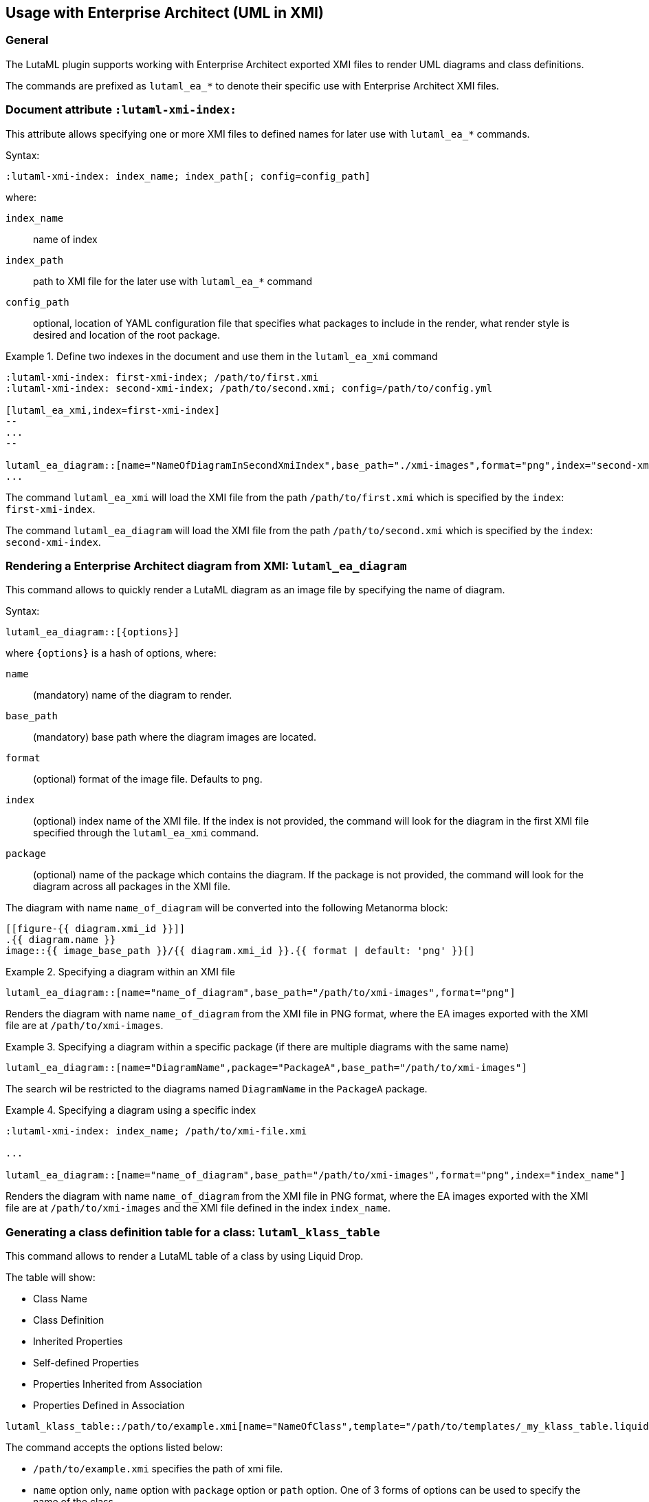 
== Usage with Enterprise Architect (UML in XMI)

=== General

The LutaML plugin supports working with Enterprise Architect exported XMI files
to render UML diagrams and class definitions.

The commands are prefixed as `lutaml_ea_*` to denote their specific use with
Enterprise Architect XMI files.


=== Document attribute `:lutaml-xmi-index:`

This attribute allows specifying one or more XMI files to defined names
for later use with `lutaml_ea_*` commands.

Syntax:

[source,adoc]
----
:lutaml-xmi-index: index_name; index_path[; config=config_path]
----

where:

`index_name`:: name of index
`index_path`:: path to XMI file for the later use with `lutaml_ea_*` command
`config_path`:: optional, location of YAML configuration file that specifies
what packages to include in the render, what render style is desired and
location of the root package.


[example]
.Define two indexes in the document and use them in the `lutaml_ea_xmi` command
====
[source,adoc]
----
:lutaml-xmi-index: first-xmi-index; /path/to/first.xmi
:lutaml-xmi-index: second-xmi-index; /path/to/second.xmi; config=/path/to/config.yml

[lutaml_ea_xmi,index=first-xmi-index]
--
...
--

lutaml_ea_diagram::[name="NameOfDiagramInSecondXmiIndex",base_path="./xmi-images",format="png",index="second-xmi-index"]
...
----

The command `lutaml_ea_xmi` will load the XMI file from the path
`/path/to/first.xmi` which is specified by the `index`: `first-xmi-index`.

The command `lutaml_ea_diagram` will load the XMI file from the path
`/path/to/second.xmi` which is specified by the `index`: `second-xmi-index`.
====


=== Rendering a Enterprise Architect diagram from XMI: `lutaml_ea_diagram`

This command allows to quickly render a LutaML diagram as an image file by
specifying the name of diagram.

Syntax:

[source,adoc]
----
lutaml_ea_diagram::[{options}]
----

where `{options}` is a hash of options, where:

`name`:: (mandatory) name of the diagram to render.
`base_path`:: (mandatory) base path where the diagram images are located.
`format`:: (optional) format of the image file. Defaults to `png`.
`index`:: (optional) index name of the XMI file. If the index is not provided,
the command will look for the diagram in the first XMI file specified through
the `lutaml_ea_xmi` command.
`package`:: (optional) name of the package which contains the diagram. If the
package is not provided, the command will look for the diagram across all
packages in the XMI file.

The diagram with name `name_of_diagram` will be converted into the following
Metanorma block:

[source,adoc]
----
[[figure-{{ diagram.xmi_id }}]]
.{{ diagram.name }}
image::{{ image_base_path }}/{{ diagram.xmi_id }}.{{ format | default: 'png' }}[]
----

[example]
.Specifying a diagram within an XMI file
====
[source,adoc]
----
lutaml_ea_diagram::[name="name_of_diagram",base_path="/path/to/xmi-images",format="png"]
----

Renders the diagram with name `name_of_diagram` from the XMI file in PNG format,
where the EA images exported with the XMI file are at `/path/to/xmi-images`.
====

[example]
.Specifying a diagram within a specific package (if there are multiple diagrams with the same name)
====
[source,adoc]
----
lutaml_ea_diagram::[name="DiagramName",package="PackageA",base_path="/path/to/xmi-images"]
----

The search wil be restricted to the diagrams named `DiagramName` in the
`PackageA` package.
====

[example]
.Specifying a diagram using a specific index
====
[source,adoc]
----
:lutaml-xmi-index: index_name; /path/to/xmi-file.xmi

...

lutaml_ea_diagram::[name="name_of_diagram",base_path="/path/to/xmi-images",format="png",index="index_name"]
----

Renders the diagram with name `name_of_diagram` from the XMI file in PNG format,
where the EA images exported with the XMI file are at `/path/to/xmi-images` and
the XMI file defined in the index `index_name`.
====



=== Generating a class definition table for a class: `lutaml_klass_table`

This command allows to render a LutaML table of a class by using Liquid Drop.

The table will show:

* Class Name
* Class Definition
* Inherited Properties
* Self-defined Properties
* Properties Inherited from Association
* Properties Defined in Association

[source,adoc]
----
lutaml_klass_table::/path/to/example.xmi[name="NameOfClass",template="/path/to/templates/_my_klass_table.liquid"]
----

The command accepts the options listed below:

* `/path/to/example.xmi` specifies the path of xmi file.

* `name` option only, `name` option with `package` option or `path` option.
  One of 3 forms of options can be used to specify the name of the class.

** `name="NameOfClass"` specifies the name of the `class`.
   (e.g. `name="Building"`)
   If there are multiple classes with the same name, other form of options
   are recommended to specify the class.

** `package="NameOfPackage"name="NameOfClass"` specifies the name of the
   `class` (specified by `name` option) inside the `package`
   (specified by `package` option).
   The `package` option must be used with the `name` option.
   (e.g. `package="uro",name="_BoundarySurface"`)

** `path="PathOfClass"` specifies the `absolute` path of the `class`
   which is started with `::`
   (e.g. `path="::EA_Model::Conceptual Models::i-UR::Urban Planning ADE 3.
   1::uro::_BoundarySurface"`)
   or `relative` path of the `class` which is not started with `::`
   (e.g. `path="uro::_BoundarySurface"`).
   The last part of the path separated by `::` is the name of the `class`.
   The other parts of the path are the names of the `packages`.

* `template="/path/to/templates/_my_klass_table.liquid"` specifies the path of
  the liquid template. (Optional)
  By default, it will look for the template `_klass_table.liquid` defined in
  `lib/metanorma/plugin/lutaml/templates`.  This template can be customized by
  changing the template path in the `template` option.

* `guidance="/path/to/my_guidance.yml"` specifies the path of
  the yaml file of the guidance. (Optional)

The guidance file should be in the following format:

[source,yaml]
----
---
classes:
  - name: Name Of Class
    attributes:
      - name: Name Of Attribute (e.g. gml:boundedBy)
        used: false
        guidance: |
          Drop guidance message here.
...
----

If you want to define the guidance, you can define the `name` of the class
under `classes`.  Then define which `attributes` you want to add guidance by the
`name`. Set `used` to show the attribute is used or not. Drop the message of
guidance in `guidance`.




=== Usage of `lutaml_ea_xmi` command

The `lutaml_ea_xmi` command performs the same function as the
`lutaml_uml_datamodel_description` command starting from version 0.7.21.

This command renders data model packages and its dependent objects for supplied
XMI file, by using Liquid Drop objects.

NOTE: The performance of `lutaml_ea_xmi` exceeds
`lutaml_uml_datamodel_description` by 10~20 times when tested with a 10.6MB XMI
file with 120,000+ lines at version 0.7.20.

NOTE: To migrate to this command from `lutaml_uml_datamodel_description`, just
replace the command `lutaml_uml_datamodel_description` by `lutaml_ea_xmi`.

Replace:

[source,adoc]
----
[lutaml_uml_datamodel_description, path/to/example.xmi]
...
----

By:

[source,adoc]
----
[lutaml_ea_xmi, path/to/example.xmi]
...
----

You can define guidance in the configuration file as well. The configuration
file will looks like:

[source,yaml]
----
packages:
- my_package
guidance: "path/to/guidance.yaml"
----

The guidance file should be in the following format:

[source,yaml]
----
---
classes:
- name: "NameOfClass"
  attributes:
  - name: Name Of Attribute (e.g. gml:boundedBy)
    used: false
    guidance: |
      Drop guidance message here.
...
----

If you want to define the guidance, you can define the `name` of the class
under `classes`.  Then define which `attributes` you want to add guidance by the
`name`. Set `used` to show the attribute is used or not. Drop the message of
guidance in `guidance`.

The `name` of class can be defined in the following ways:

* `name: "NameOfClass"` specifies the name of the `class`.
  (e.g. `name: "Building"`)
  If there are multiple classes with the same name, it is recommended to
  specify the class by absolute path.

* `name: "::NameOfPackage::NameOfClass"` specifies the name of the `class` in
  `absolute` path.
  (e.g. `name: "::EA_Model::Conceptual Models::CityGML2.0::bldg::Building"`)


=== Usage of `lutaml_uml_datamodel_description` command

This command allows to quickly render data model packages and its dependent
objects for supplied XMI file.

Given an Enterprise Architect `example.xmi` file with 2 packages:

* 'Another'
* 'CityGML'

The `lutaml_uml_datamodel_description` command can be used:

[source,adoc]
----
[lutaml_uml_datamodel_description, path/to/example.xmi]
--
[.before]
....
my text
....

[.diagram_include_block, base_path="requirements/", format="emf"]
....
Diagram text
....

[.include_block, package="Another", base_path="spec/fixtures"]
....
my text
....

[.include_block, base_path="spec/fixtures"]
....
my text
....

[.before, package="Another"]
....
text before Another package
....

[.after, package="Another"]
....
text after Another package
....

[.after, package="CityGML"]
....
text after CityGML package
....

[.after]
....
footer text
....
--
--
----

Where:

* `path/to/example.xmi` - required, path to the XMI file to render

* `[.before]` - block text that adds additional text before the rendered output, can be used only once, additional occurrences of command will overwrite text, not that `literal` block style must be used in there(eg `....`)

* `[.after]` - block text that adds additional text after the rendered output, can be used only once, additional occurrences of command will overwrite text

* `[.after, package="Another"]` - block text to be inserted before(after in case of `.before` name) the package

* `[.package_text, position="after", package="Another"]` - include custom adoc code into package rendered body, `position` is a a required attribute which tells where to insert the code.

* `[.package_text, package="Another"]` - same as above, but include block will be included only for supplied package name

* `[.diagram_include_block]` - block text to automatically include diagram images. Attribute `base_path` is a required attribute to supply path prefix where to look for a diagram image. `format` is an optional attribute that tells what file extension to use when including diagram file.
+
The logic is as follows:
[source,adoc]
----
{% for diagram in package.diagrams %}
[[figure-{{ diagram.xmi_id }}]]
.{{ diagram.name }}
image::{{ image_base_path }}/{{ diagram.xmi_id }}.{{ format | default: 'png' }}[]

{% if diagram.definition %}
{{ diagram.definition | html2adoc }}
{% endif %}
{% endfor %}
----

For instance, the script will take package diagrams supplied in the XMI file and will try to include `image` with the name equal to diagram' xmi_id attribute plus `.png`. Also one can add any text to the command text, it will be added as paragraph before each image include.

* `[.diagram_include_block, package="Another"]` - same as above, but diagram will be included only for supplied package name

* `[.include_block, base_path="spec/fixtures"]` - command to include files (`*.adoc` or `*.liquid`) for each package name. Attribute `base_path` is a required attribute to supply path prefix where to look for file to include. command will look for a file called `base_path` + `/` `_package_name`(downcase, replace : -> '', ' ' -> '_') + `.adoc`[`.liquid`], eg for package 'My Package name' and `base_path` eq to `my/path`, command will look for the following file path: `my/path/_my_package_name.adoc`.

* `[.include_block, package="Another", base_path="spec/fixtures"]` - same as above, but include block will be included only for supplied package name


NOTE: .after, .before, package_text and include_block commandses all can be used with additional option - `liquid`, if this option is supplied then the code inside block will be interpolated in liquid context


=== Referencing objects generated by LutaML


There are two other commands that are used to refer to LutaML generated document elements:

* `lutaml_figure`. Provides a reference anchor to a figure defined in the XMI
  file, using its XMI ID for reference.

* `lutaml_table`. Provides a reference anchor to the definition tables of a
  particular package, class, enumeration or data type object in the XMI.


The syntax is as follows:

[source,adoc]
----
// For lutaml_figure
This is lutaml_figure::[package="Wrapper root package", name="Fig B1 Full model"] figure

// For lutaml_table
This is lutaml_table::[package="Wrapper root package"] package
This is lutaml_table::[package="Wrapper root package", class="my name"] class
This is lutaml_table::[package="Wrapper root package", enum="my name"] enumeration
This is lutaml_table::[package="Wrapper root package", data_type="my name"] data type
----

This code will be transformed into `<<figure-{diagram.xmi_id}>>` and will point to diagram figure. One can only use this command when document rendered `lutaml_uml_datamodel_description` command as it needs diagram lookup table in order to reference package diagram.

Will produce this output:

[source,adoc]
----
my text
== CityGML package
=== CityGML overview

Diagram text

[[figure-EAID_ACBB5EE3_3428_40f5_9C7C_E41923419F29]]
.CityGML Package Diagram
image::requirements/EAID_ACBB5EE3_3428_40f5_9C7C_E41923419F29.png[]

BuildingFurnitureFunctionValue is a code list that enumerates the different purposes of a BuildingFurniture.

[[figure-EAID_938AE961_1C57_4052_B964_997D1894A58D]]
.Use of ISO and OASIS standards in CityGML
image::requirements/EAID_938AE961_1C57_4052_B964_997D1894A58D.png[]

The CityGML package is organized into
2 packages with 1 modules:

. Another package
. CityTML package

my text

Content for CityGML package

==== Defining tables

.<<section-EAPK_9C96A88B_E98B_490b_8A9C_24AEDAC64293>> -- Elements of &#8220;Another::AbstractAtomicTimeseries&#8221; (class)

[[section-EAPK_9C96A88B_E98B_490b_8A9C_24AEDAC64293]]
.Elements of &#8220;Another::AbstractAtomicTimeseries&#8221; (class)
[width="100%",cols="a,a,a,a,a,a,a,a"]
|===
h|Name: 7+| AbstractAtomicTimeseries
h|Definition: 7+|
h|Stereotype: 7+| interface
h|Abstract: 7+|
h|Associations: 7+| (none)
.4+h|Public attributes:
| _Name_
2+| _Definition_
| _Derived_
| _Obligation_
| _Maximum occurrence_
| _Data type_
| adeOfAbstractAtomicTimeseries
2+|
|
| C
| *
| ADEOfAbstractAtomicTimeseries
| observationProperty
2+|
|
| M
| 1
| CharacterString
| uom
2+|
|
| C
| 1
| CharacterString
h|Constraints: 7+| (none)
|===

=== Additional Information

text after CityGML package
----

In addition to the XMI file, this command also supports a YAML configuration file
that specifies:

* What packages to include in the render;

* What render style is desired;

* Location of the root package (which package should the iterative process start
  at);

* Which EA extensions to be loaded.

The format for using the YAML configuration file:

[source,yaml]
----
---
packages:
  # includes these packages
  - "Package *"
  - two*
  - three
  # skips these packages
  - skip: four
render_style: entity_list | data_dictionary | default
section_depth: 2
template_path: "path/to/custom/liquid/templates"
skip_unrecognized_connector: true
ea_extension:
  - "CityGML_MDG_Technology.xml"
  - "xmi_definition_for_some_standard.xml"
----

Where:

* `packages` - required, root element with the list of strings or objects

* `Package *` - pattern matching, specifies lookup condition for packages to
render.
+
NOTE: In this example, it is equal to the following regular expression: `/^Package.*$/`

* `skip: four` - object with package name to skip

* `render_style` - what template to use to render packages, can be one of:

** `entity_list`

** `data_dictionary`; or

** `default`

* `section_depth` - what package to use as root package for render.
e.g., a `section_depth` equal to `2` tells the processor to use the first
nested package of the first root packages in XMI file.
+
EXAMPLE: If the XMI file has this package structure, and we have `section_depth`
equal to 2, root package will be `one-1`.
+
[source,json]
----
[
  {
    name: 'One',
    packages: [{ name: 'one-1' }, { name: 'one-2' }]
  },
  {
    name: 'Two',
    packages: [{ name: 'two-1' }, { name: 'two-2' }]
  }
]
----

* `template_path` - optional, path to custom Liquid templates directory for
rendering the output. When specified, the processor will use custom templates
from this directory instead of the default built-in templates. This allows for
complete customization of the rendered output format and structure.

* `skip_unrecognized_connector` - optional, boolean flag that shows in liquid
templates as context variable `context.skip_unrecognized_connector`, which
allows to control whether the associations with unrecognized connectors should
be included in the output.  By making use of this context variable and
`association.connector.recognized?` in the liquid templates, you can
conditionally skip rendering of associations that have unrecognized connectors.
+
EXAMPLE: Given that `associations` is a list of association objects of a class
named `klass`, if you want to skip rendering of associations that have
unrecognized connectors when `skip_unrecognized_connector` is set to `true`,
then in the liquid template you can use:
+
[source,liquid]
----
{% for assoc in klass.associations %}
{% if context.skip_unrecognized_connector != true or assoc.connector.recognized? == true %}
...do something with association that has recognized connector...
{% endif %}
{% endfor %}
----

* `ea_extension` - optional, list of EA extensions to load. Some XMI files may
contain elements that cannot be resolved by default, for example CityGML
elements.  You can use `ea_extension` to load the definition of these elements
in XML format (`CityGML_MDG_Technology.xml`) in order to resolve them.  The
location of the xml files is relative to the config YAML file.

Usage with command:

[source,adoc]
--
[lutaml_uml_datamodel_description, path/to/example.xmi, path/to/config.yml]
----
[.diagram_include_block, base_path="models/Images", format="png"]
...
...
----
--

The processor will read the supplied YAML config file (`path/to/config.yml`),
and iterate through packages according to the order supplied in the file. All
packages that matches `skip` in the YAML config file will be skipped during
render.
